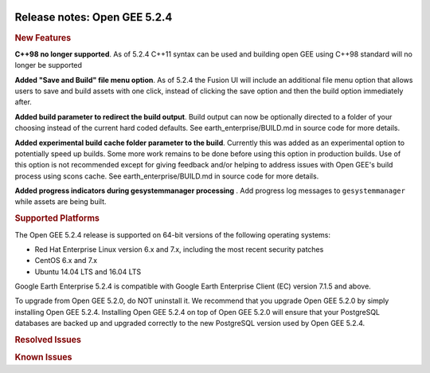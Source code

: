 |Google logo|

=============================
Release notes: Open GEE 5.2.4
=============================

.. container::

   .. container:: content

      .. rubric:: New Features

      **C++98 no longer supported**. As of 5.2.4 C++11 syntax can be
      used and building open GEE using C++98 standard will no longer be
      supported

      **Added "Save and Build" file menu option**. As of 5.2.4 the
      Fusion UI will include an additional file menu option that allows
      users to save and build assets with one click, instead of clicking
      the save option and then the build option immediately after.

      **Added build parameter to redirect the build output**. Build
      output can now be optionally directed to a folder of your choosing
      instead of the current hard coded defaults. See
      earth_enterprise/BUILD.md in source code for more details.

      **Added experimental build cache folder parameter to the build**.
      Currently this was added as an experimental option to potentially
      speed up builds. Some more work remains to be done before using
      this option in production builds. Use of this option is not
      recommended except for giving feedback and/or helping to address
      issues with Open GEE's build process using scons cache. See
      earth_enterprise/BUILD.md in source code for more details.

      **Added progress indicators during gesystemmanager processing** .
      Add progress log messages to ``gesystemmanager`` while assets are
      being built.

      .. rubric:: Supported Platforms

      The Open GEE 5.2.4 release is supported on 64-bit versions of the
      following operating systems:

      -  Red Hat Enterprise Linux version 6.x and 7.x, including the
         most recent security patches
      -  CentOS 6.x and 7.x
      -  Ubuntu 14.04 LTS and 16.04 LTS

      Google Earth Enterprise 5.2.4 is compatible with Google Earth
      Enterprise Client (EC) version 7.1.5 and above.

      To upgrade from Open GEE 5.2.0, do NOT uninstall it. We recommend
      that you upgrade Open GEE 5.2.0 by simply installing Open GEE
      5.2.4. Installing Open GEE 5.2.4 on top of Open GEE 5.2.0 will
      ensure that your PostgreSQL databases are backed up and upgraded
      correctly to the new PostgreSQL version used by Open GEE 5.2.4.

      .. rubric:: Resolved Issues

      .. list-table:: Resolved Issues
         :widths: 25 25 50
         :header-rows: 1

          * - Number
            - Description
            - Resolution
          * - 881
            - Error Saving Map Layer with Icon
            - Saving map layers with icons now functions correctly.
          * - 882
            - GEE Portable build script fails on CentOS 6
            - Added code to use g++ from the devtoolset2 installation on CentOS 6 if the default g++ compiler version is too low.
          * - 934
            - Polygon displayed at the wrong location when viewing GLC assemly
            - The Cutter WSGI script now looks at the projection of the GLM files going into the assembly, rather than using a hardcoded Mercator projection for the assembly. Also, if a user tries to assemble GLMs with differing projections, a warning will be issued.
          * - 946
            - Panoramic Streetview JavaScript error
            - Fixed bug in Google Maps API that prevented panoramic streetview from loading.
          * - 991
            - DNS diagnostics test fails when there is more than one hostname present
            - Test correctly reads host name entries.

      .. rubric:: Known Issues

      .. list-table:: Known Issues
         :widths: 25 25 50
         :header-rows: 1

          * - Number
            - Description
            - Workaround
          * - 4
            - Google basemap fails to load in 2D Mercator Maps
            - Obtain a valid Google Maps API key and include it in ``/opt/google/gehttpd/htdocs/maps/maps_google.html``.
          * - 8
            - Ensure GEE Portable Cutter Job Completes
            - No known workaround.
          * - 9
            - Improve FileUnpacker Handling of Invalid Files
            - No known workaround.
          * - 20
            - Simplify build process for portable builds on MacOS
            - Building and running Portable Server on MacOS should be possible with minimal changes.
          * - 34
            - Scons build creates temporary directories named “0”
            - No known workaround.
          * - 126
            - The Fusion installer creates a backup on the first run
            - No known workaround. The created backup can be deleted.
          * - 127
            - Incorrect error messages from Fusion installer
            - No known workaround.
          * - 190
            - Hostname mismatch check in installers doesn't work as expected
            - No known workaround.
          * - 193
            - Updated docs are not copied if the ``/tmp/fusion_os_install`` directory already exists
            - Delete ``/tmp/fusion_os_install`` at the beginning of the stage_install build process.
          * - 200
            - stage_install fails on the tutorial files when ``/home`` and ``/tmp`` are on different file systems
            - Ensure that ``/home`` and ``/tmp`` are on the same file system or download the tutorial files to ``/opt/google/share/tutorials/fusion/`` after installing Fusion.
          * - 201
            - Some tiles are displayed incorrectly in the Enterprise Client when terrain is enabled
            - No known workaround.
          * - 203
            - Some vector layer options are not saved
            - No known workaround.
          * - 221
            - The asset manager may display that a job is "Queued" when in fact the job is "Blocked"
            - No known workaround.
          * - 234
            - Geserver raises error executing apache_logs.pyc
            - No known workaround.
          * - 254
            - Automasking fails for images stored with UTM projection
            - Use GDAL to convert the images to a different projection before ingesting them into Fusion.
          * - 269
            - gevectorimport doesn't crop features
            - Use GDAL/OGR to crop vector dataset before importing them using Fusion.
          * - 295
            - Fix buffer overflows and leaks in unit tests
            - No known workaround.
          * - 309
            - Check for the FusionConnection before new asset is populated
            - Make sure that gefusion service is started.
          * - 320
            - The Portable Server web page uses obsolete REST calls
            - Do not use the buttons on the Portable Server web interface for adding remote servers or broadcasting to remote servers as these features are no longer supported.
          * - 326
            - Libraries may be loaded from the wrong directory
            - Delete any library versions that should not be loaded or use LD_LIBRARY_PATH to load libraries from ``/opt/google/lib``.
          * - 340
            - GE Fusion Terrain is black
            - No known workaround.
          * - 342
            - Fusion crashes when opening an unsupported file type
            - Re-open Fusion and avoid opening unsupported file types.
          * - 343
            - gefusion: File ->open->*.kiasset*,*.ktasset*,*.kip does not work
            - kip is not a supported format. Void opening files with .kip extension.
          * - 380
            - Provider field in resource-view is blank
            - Open the individual resource to see the provider.
          * - 401
            - GEE commands are not in the path for sudo.
            - Specify the full path when running commands or add ``/opt/google/bin`` to the path for all users, including the super user.
          * - 402
            - Provider manager window locked to main window.
            - No known workaround.
          * - 403
            - Missing Close button on system manager window in RHEL 7
            - Right-click the title bar and select Close.
          * - 404
            - Opaque polygons in preview.
            - No known workaround.
          * - 405
            - Vector layer preview not cleared in some situations
            - Reset the preview window to the correct state by either clicking on it or previewing another vector layer.
          * - 407
            - Corrupt data warning when starting Fusion
            - No known workaround but Fusion loads and runs correctly.
          * - 419
            - Fix Fusion Graphics Acceleration in Ubuntu 14 Docker Container Hosted on Ubuntu 16
            - No known workaround.
          * - 437
            - Rebooting VM while it is building resources results in a corrupted XML
            - No known workaround.
          * - 439
            - Uninstalling Fusion without stopping it results in unexpected error message
            - Ignore that error message.
          * - 440
            - Fuzzy imagery in historical imagery tests.
            - No known workaround.
          * - 442
            - Multiple database pushes after upgrade don't report a warning
            - No known workaround.
          * - 444
            - Fusion installer does not upgrade the asset root on RHEL 7
            - Upgrade the asset root manually by running the command that is printed when you try to start the Fusion service.
          * - 445
            - Path to tutorial source volume in gee_test instructions is different from path used in installers
            - Use ``/opt/google/share/tutorials``.
          * - 448
            - Out of Memory issues
            - Use a system that has more than 4GB RAM.
          * - 453
            - Improve \`check_server_processes_running\` detection for uninstall
            - No known workaround.
          * - 456
            - Inconsistent behavior of vector layers after upgrade
            - No known workaround.
          * - 460
            - Possibility of seg fault in QDateWrapper
            - No known workaround.
          * - 474
            - Running gee_check on some supported platforms reports that the platform is not supported
            - You can ignore the failed test if using a supported platform (Ubuntu 14.04, Ubuntu 16.04, RHEL 7, and CentOS 7).
          * - 477
            - 'service geserver stop/start/restart' doesn't work on Ubuntu 16.04 without a reboot
            - Reboot and try again.
          * - 487
            - gdal - python utilities do not recognize osgeo module
            - Install ``python-gdal``.
          * - 507
            - Volume host is reported unavailable if \`hostname\` doesn't match volume host
            - Set the host values in ``/gevol/assets/.config/volumes.xml`` to the FQDN and restart the Fusion service.
          * - 557
            - WMS service problem with 'width' & 'height' & 'bbox'
            - No known workaround.
          * - 569
            - geserver service installation and uninstallation issues
            - Before uninstalling geserver verify if it's running or not.
          * - 590
            - Maps API JavaScript Files Not Found
            - No known workaround.
          * - 594
            - Save errors only reported for the first image
            - Close the form in question and try again.
          * - 640
            - Save button disabled in 'Map Layer' creation dialog when an error encountered
            - Close the resource form and open it again to make the save option available again.
          * - 651
            - Release executables and libraries depend on gtest
            - Follow current build instructions that requires ``gtest`` to be installed.
          * - 669
            - Missing repo in RHEL 7 build instructions
            - Enable ``rhel-7-server-optional-rpms`` and ``rhel-7-server-optional-source-rpms`` repos.
          * - 686
            - Scons fails to detect libpng library on CentOS 6
            - Ensure that a default ``g++`` compiler is installed.
          * - 700
            - Add EL6/EL7 check to RPMs
            - Make sure that RPMS are installed on same EL version that they were produced for.
          * - 788
            - Search fails after transferring and publishing a database using disconnected send from the command line
            - Re-publish the database from the web interface.
          * - 825
            - Geserver fails to startup fully due to conflicting protobuf library
            - Run ``pip uninstall protobuf`` to uninstall the protobuf library installed by pip.
          * - 1026
            - High resolution imagery sometimes doesn't appear when paired with low-resolution imagery and terrain
            - No known workaround.
          * - 1032
            - Cannot build on CentOS7 ('error: unknown option \first-parent')
            - Upgrade git to 1.84+.
          * - 1037
            - Projects use different level numbers on CLI than displayed in Fusion UI
            - For Terrain projects add 5 to the desired level, for Imagery projects add 7.
          * - 1038
            - genewmapdatabase doesn't accept flat imagery project when --mercator specified
            - Configure the new database using the Fusion UI instead of CLI.
          * - 1041
            - In-place upgrade from previous release fails on Ubuntu 14
            - Edit ``earth_enterprise/src/installer/common.sh``. In the xml_file_get_xpath() function, change the tail command to from "+2" to "+3"

.. |Google logo| image:: ../../art/common/googlelogo_color_260x88dp.png
   :width: 130px
   :height: 44px
